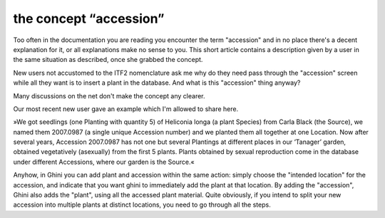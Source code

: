 the concept “accession”
-------------------------------------------------------------

Too often in the documentation you are reading you encounter the term
"accession" and in no place there's a decent explanation for it, or all
explanations make no sense to you. This short article contains a description
given by a user in the same situation as described, once she grabbed the
concept.

New users not accustomed to the ITF2 nomenclature ask me why do they need
pass through the "accession" screen while all they want is to insert a plant
in the database. And what is this "accession" thing anyway?

Many discussions on the net don't make the concept any clearer.

Our most recent new user gave an example which I'm allowed to share here.

»We got seedlings (one Planting with quantity 5) of Heliconia longa (a plant
Species) from Carla Black (the Source), we named them 2007.0987 (a single
unique Accession number) and we planted them all together at one
Location. Now after several years, Accession 2007.0987 has not one but
several Plantings at different places in our ‘Tanager’ garden, obtained
vegetatively (asexually) from the first 5 plants. Plants obtained by sexual
reproduction come in the database under different Accessions, where our
garden is the Source.«

Anyhow, in Ghini you can add plant and accession within the same action:
simply choose the "intended location" for the accession, and indicate that
you want ghini to immediately add the plant at that location.  By adding the
"accession", Ghini also adds the "plant", using all the accessed plant
material.  Quite obviously, if you intend to split your new accession into
multiple plants at distinct locations, you need to go through all the steps.
